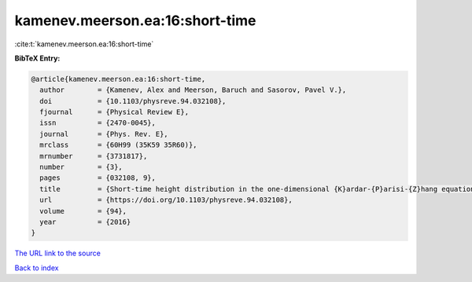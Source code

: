 kamenev.meerson.ea:16:short-time
================================

:cite:t:`kamenev.meerson.ea:16:short-time`

**BibTeX Entry:**

.. code-block:: bibtex

   @article{kamenev.meerson.ea:16:short-time,
     author        = {Kamenev, Alex and Meerson, Baruch and Sasorov, Pavel V.},
     doi           = {10.1103/physreve.94.032108},
     fjournal      = {Physical Review E},
     issn          = {2470-0045},
     journal       = {Phys. Rev. E},
     mrclass       = {60H99 (35K59 35R60)},
     mrnumber      = {3731817},
     number        = {3},
     pages         = {032108, 9},
     title         = {Short-time height distribution in the one-dimensional {K}ardar-{P}arisi-{Z}hang equation: starting from a parabola},
     url           = {https://doi.org/10.1103/physreve.94.032108},
     volume        = {94},
     year          = {2016}
   }
`The URL link to the source <https://doi.org/10.1103/physreve.94.032108>`_


`Back to index <../By-Cite-Keys.html>`_
